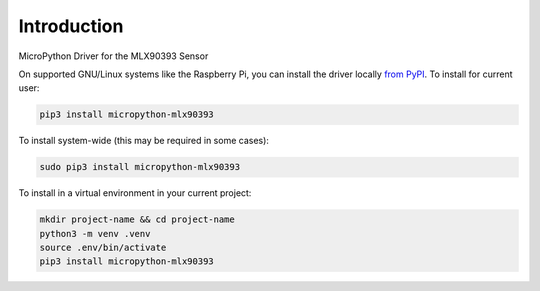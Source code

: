 Introduction
============


.. image:: https://readthedocs.org/projects/micropython-mlx90393/badge/?version=latest
    :target: https://micropython-mlx90393.readthedocs.io/
    :alt: Documentation Status


.. image:: https://img.shields.io/badge/code%20style-black-000000.svg
    :target: https://github.com/psf/black
    :alt: Code Style: Black

MicroPython Driver for the MLX90393 Sensor


On supported GNU/Linux systems like the Raspberry Pi, you can install the driver locally `from
PyPI <https://pypi.org/project/micropython-mlx90393/>`_.
To install for current user:

.. code-block:: shell

    pip3 install micropython-mlx90393

To install system-wide (this may be required in some cases):

.. code-block:: shell

    sudo pip3 install micropython-mlx90393

To install in a virtual environment in your current project:

.. code-block:: shell

    mkdir project-name && cd project-name
    python3 -m venv .venv
    source .env/bin/activate
    pip3 install micropython-mlx90393

